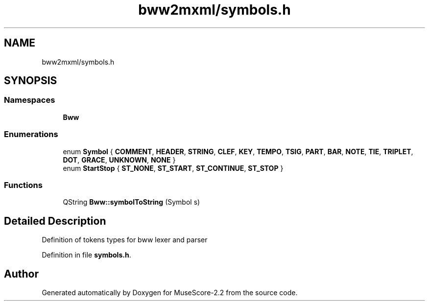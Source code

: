 .TH "bww2mxml/symbols.h" 3 "Mon Jun 5 2017" "MuseScore-2.2" \" -*- nroff -*-
.ad l
.nh
.SH NAME
bww2mxml/symbols.h
.SH SYNOPSIS
.br
.PP
.SS "Namespaces"

.in +1c
.ti -1c
.RI " \fBBww\fP"
.br
.in -1c
.SS "Enumerations"

.in +1c
.ti -1c
.RI "enum \fBSymbol\fP { \fBCOMMENT\fP, \fBHEADER\fP, \fBSTRING\fP, \fBCLEF\fP, \fBKEY\fP, \fBTEMPO\fP, \fBTSIG\fP, \fBPART\fP, \fBBAR\fP, \fBNOTE\fP, \fBTIE\fP, \fBTRIPLET\fP, \fBDOT\fP, \fBGRACE\fP, \fBUNKNOWN\fP, \fBNONE\fP }"
.br
.ti -1c
.RI "enum \fBStartStop\fP { \fBST_NONE\fP, \fBST_START\fP, \fBST_CONTINUE\fP, \fBST_STOP\fP }"
.br
.in -1c
.SS "Functions"

.in +1c
.ti -1c
.RI "QString \fBBww::symbolToString\fP (Symbol s)"
.br
.in -1c
.SH "Detailed Description"
.PP 
Definition of tokens types for bww lexer and parser 
.PP
Definition in file \fBsymbols\&.h\fP\&.
.SH "Author"
.PP 
Generated automatically by Doxygen for MuseScore-2\&.2 from the source code\&.
